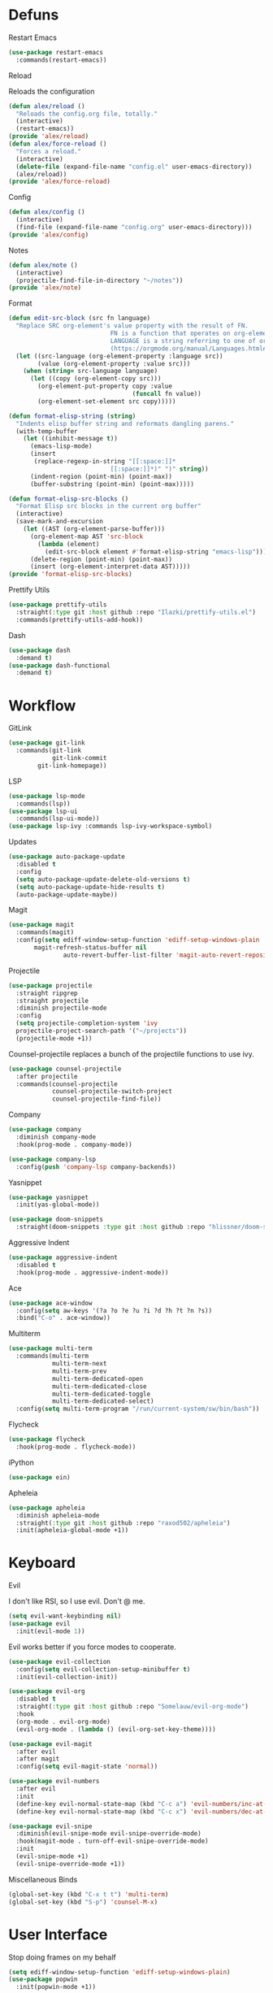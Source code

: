 #+startup: overview
* Defuns
**** Restart Emacs
#+begin_src emacs-lisp
  (use-package restart-emacs
    :commands(restart-emacs))
#+end_src
**** Reload
Reloads the configuration
#+begin_src emacs-lisp
  (defun alex/reload ()
    "Reloads the config.org file, totally."
    (interactive)
    (restart-emacs))
  (provide 'alex/reload)
  (defun alex/force-reload ()
    "Forces a reload."
    (interactive)
    (delete-file (expand-file-name "config.el" user-emacs-directory))
    (alex/reload))
  (provide 'alex/force-reload)
#+end_src
**** Config
#+begin_src emacs-lisp
  (defun alex/config ()
    (interactive)
    (find-file (expand-file-name "config.org" user-emacs-directory)))
  (provide 'alex/config)
#+end_src

**** Notes
#+begin_src emacs-lisp
  (defun alex/note ()
    (interactive)
    (projectile-find-file-in-directory "~/notes"))
  (provide 'alex/note)
#+end_src
**** Format
#+begin_src emacs-lisp
  (defun edit-src-block (src fn language)
    "Replace SRC org-element's value property with the result of FN.
                              FN is a function that operates on org-element's value and returns a string.
                              LANGUAGE is a string referring to one of orb-babel's supported languages.
                              (https://orgmode.org/manual/Languages.html#Languages)"
    (let ((src-language (org-element-property :language src))
          (value (org-element-property :value src)))
      (when (string= src-language language)
        (let ((copy (org-element-copy src)))
          (org-element-put-property copy :value
                                    (funcall fn value))
          (org-element-set-element src copy)))))

  (defun format-elisp-string (string)
    "Indents elisp buffer string and reformats dangling parens."
    (with-temp-buffer
      (let ((inhibit-message t))
        (emacs-lisp-mode)
        (insert 
         (replace-regexp-in-string "[[:space:]]*
                              [[:space:]]*)" ")" string))
        (indent-region (point-min) (point-max))
        (buffer-substring (point-min) (point-max)))))

  (defun format-elisp-src-blocks ()
    "Format Elisp src blocks in the current org buffer"
    (interactive)
    (save-mark-and-excursion
      (let ((AST (org-element-parse-buffer)))
        (org-element-map AST 'src-block
          (lambda (element) 
            (edit-src-block element #'format-elisp-string "emacs-lisp")))
        (delete-region (point-min) (point-max))
        (insert (org-element-interpret-data AST)))))
  (provide 'format-elisp-src-blocks)
#+end_src
**** Prettify Utils
#+begin_src emacs-lisp
  (use-package prettify-utils
    :straight(:type git :host github :repo "Ilazki/prettify-utils.el")
    :commands(prettify-utils-add-hook))
#+end_src
**** Dash
#+begin_src emacs-lisp
  (use-package dash
    :demand t)
  (use-package dash-functional
    :demand t)
#+end_src
* Workflow
**** GitLink
     #+begin_src emacs-lisp
(use-package git-link
  :commands(git-link
            git-link-commit
	    git-link-homepage))
     #+end_src
**** LSP
#+begin_src emacs-lisp
  (use-package lsp-mode
    :commands(lsp))
  (use-package lsp-ui
    :commands(lsp-ui-mode))
  (use-package lsp-ivy :commands lsp-ivy-workspace-symbol)
#+end_src
**** Updates
#+begin_src emacs-lisp
  (use-package auto-package-update
    :disabled t
    :config
    (setq auto-package-update-delete-old-versions t)
    (setq auto-package-update-hide-results t)
    (auto-package-update-maybe))
#+end_src
**** Magit
#+begin_src emacs-lisp
  (use-package magit
    :commands(magit)
    :config(setq ediff-window-setup-function 'ediff-setup-windows-plain
		 magit-refresh-status-buffer nil
                 auto-revert-buffer-list-filter 'magit-auto-revert-repository-buffer-p))
#+end_src
**** Projectile
#+begin_src emacs-lisp
  (use-package projectile
    :straight ripgrep
    :straight projectile
    :diminish projectile-mode
    :config
    (setq projectile-completion-system 'ivy
  	projectile-project-search-path '("~/projects"))
    (projectile-mode +1))
#+end_src
Counsel-projectile replaces a bunch of the projectile functions to use ivy.
#+begin_src emacs-lisp
  (use-package counsel-projectile
    :after projectile
    :commands(counsel-projectile
              counsel-projectile-switch-project
              counsel-projectile-find-file))
#+end_src
**** Company
#+begin_src emacs-lisp
  (use-package company
    :diminish company-mode
    :hook(prog-mode . company-mode))
#+end_src
#+begin_src emacs-lisp
  (use-package company-lsp
    :config(push 'company-lsp company-backends))
#+end_src

**** Yasnippet
#+begin_src emacs-lisp
  (use-package yasnippet
    :init(yas-global-mode))
#+end_src
#+begin_src emacs-lisp
  (use-package doom-snippets
    :straight(doom-snippets :type git :host github :repo "hlissner/doom-snippets"))
#+end_src
**** Aggressive Indent
#+begin_src emacs-lisp
  (use-package aggressive-indent
    :disabled t
    :hook(prog-mode . aggressive-indent-mode))
#+end_src

**** Ace
#+begin_src emacs-lisp
  (use-package ace-window
    :config(setq aw-keys '(?a ?o ?e ?u ?i ?d ?h ?t ?n ?s))
    :bind("C-o" . ace-window))
#+end_src
**** Multiterm
#+begin_src emacs-lisp
  (use-package multi-term
    :commands(multi-term
              multi-term-next
              multi-term-prev
              multi-term-dedicated-open
              multi-term-dedicated-close
              multi-term-dedicated-toggle
              multi-term-dedicated-select)
    :config(setq multi-term-program "/run/current-system/sw/bin/bash"))
#+end_src

**** Flycheck
#+begin_src emacs-lisp
  (use-package flycheck
    :hook(prog-mode . flycheck-mode))
#+end_src

**** iPython
#+begin_src emacs-lisp
  (use-package ein)
#+end_src
**** Apheleia
#+begin_src emacs-lisp
  (use-package apheleia
    :diminish apheleia-mode
    :straight(:type git :host github :repo "raxod502/apheleia")
    :init(apheleia-global-mode +1))
#+end_src

* Keyboard
**** Evil
I don't like RSI, so I use evil. Don't @ me.
#+begin_src emacs-lisp
  (setq evil-want-keybinding nil)
  (use-package evil
    :init(evil-mode 1))
#+end_src
Evil works better if you force modes to cooperate.
#+begin_src emacs-lisp
  (use-package evil-collection
    :config(setq evil-collection-setup-minibuffer t)
    :init(evil-collection-init))
#+end_src
#+begin_src emacs-lisp
  (use-package evil-org
    :disabled t
    :straight(:type git :host github :repo "Somelauw/evil-org-mode")
    :hook
    (org-mode . evil-org-mode)
    (evil-org-mode . (lambda () (evil-org-set-key-theme))))
#+end_src
#+begin_src emacs-lisp
  (use-package evil-magit
    :after evil
    :after magit
    :config(setq evil-magit-state 'normal))
#+end_src
#+begin_src emacs-lisp
  (use-package evil-numbers
    :after evil
    :init
    (define-key evil-normal-state-map (kbd "C-c a") 'evil-numbers/inc-at-pt)
    (define-key evil-normal-state-map (kbd "C-c x") 'evil-numbers/dec-at-pt))
#+end_src

#+begin_src emacs-lisp
  (use-package evil-snipe
    :diminish(evil-snipe-mode evil-snipe-override-mode)
    :hook(magit-mode . turn-off-evil-snipe-override-mode)
    :init
    (evil-snipe-mode +1)
    (evil-snipe-override-mode +1))
#+end_src
**** Miscellaneous Binds
#+begin_src emacs-lisp
  (global-set-key (kbd "C-x t t") 'multi-term)
  (global-set-key (kbd "S-p") 'counsel-M-x)
#+end_src
* User Interface
**** Stop doing frames on my behalf
#+begin_src emacs-lisp
(setq ediff-window-setup-function 'ediff-setup-windows-plain)
(use-package popwin
  :init(popwin-mode +1))
#+end_src
**** Dired Icons
#+begin_src emacs-lisp
  (use-package all-the-icons-dired
    :hook(dired-mode . all-the-icons-dired-mode))
#+end_src
**** Dialogue Boxes
#+begin_src emacs-lisp
  (setq use-dialog-box nil)
#+end_src
**** Font Size
#+begin_src emacs-lisp
  (set-face-attribute 'default nil :height 110)
#+end_src
**** Font
#+begin_src emacs-lisp
  (set-frame-font "Hack 10" nil t)
#+end_src

**** Font Caches
#+begin_src emacs-lisp
(setq inhibit-compacting-font-caches t)
#+end_src emacs-lisp
** Libraries
**** All The Icons
This is required for pretty icons etc.
#+begin_src emacs-lisp
  (use-package all-the-icons
    :demand t)
#+end_src
** Meta UI
**** Disable Welcome
#+begin_src emacs-lisp
  ;;disable splash screen and startup message
  (setq inhibit-startup-message t) 
  (setq initial-scratch-message nil)
#+end_src
**** Dashboard
#+begin_src emacs-lisp
  (use-package dashboard
    :disabled t
    :config
    (setq dashboard-items '((recents  . 5)
                            (bookmarks . 5)
                            (projects . 5)
                            (agenda . 5)
                            (registers . 5))
          dashboard-startup-banner 3)
    (dashboard-setup-startup-hook))
#+end_src
**** Counsel/Ivy
Better M-x and cool stuff
#+begin_src emacs-lisp
  (use-package ivy
    :config(setq ivy-re-builders-alist '((t . ivy--regex-ignore-order))
                 ivy-height 15)
    :init(ivy-mode +1)
    :bind(("M-x" . counsel-M-x)
    	("C-x C-f" . counsel-find-file)
    	("M-y"   . counsel-yank-pop)
    	("<f1> f" . counsel-describe-function)
    	("<f1> v" . counsel-describe-variable)
    	("<f1> l" . counsel-find-library)
    	("<f2> i" . counsel-info-lookup-symbol)
    	("<f2> u" . counsel-unicode-char)
    	("<f2> j" . counsel-set-variable)
    	("C-x b" . ivy-switch-buffer)
    	("C-c v" . ivy-push-view)
    	("C-c V" . ivy-pop-view)))
  (use-package counsel
    :diminish counsel-mode
    :bind(("C-c c" . counsel-compile)
    	("C-c g" . counsel-git)
    	("C-c j" . counsel-git-grep)
    	("C-c L" . counsel-git-log)
    	("C-c k" . counsel-rg)
    	("C-c m" . counsel-linux-app)
    	("C-x l" . counsel-locate)
    	("C-c J" . counsel-file-jump)
    	("C-S-o" . counsel-rhythmbox)
    	("C-c w" . counsel-wmctrl)
    	("C-c C-r" . ivy-resume)
    	("C-c b" . 'counsel-bookmark)
    	("C-c d" . 'counsel-descbinds)
    	("C-c g" . 'counsel-git)
    	("C-c o" . 'counsel-outline)
    	("C-c t" . 'counsel-load-theme)
    	("C-c F" . 'counsel-org-file))
    :hook(emacs-startup . counsel-mode))
  (use-package swiper
    :after ivy
    :bind("C-s" . swiper-isearch)
    :config
    (setq swiper-action-recenter t)
    (setq swiper-goto-start-of-match t))
#+end_src
#+begin_src emacs-lisp
  (use-package ivy-posframe
    :config
    (setq ivy-posframe-display-functions-alist '((t . ivy-posframe-display-at-frame-top-center)))
    :init
    (ivy-posframe-mode 1))
#+end_src
#+begin_src emacs-lisp
  (use-package ivy-rich
    :config(setcdr (assq t ivy-format-functions-alist) #'ivy-format-function-line)
    :init(ivy-rich-mode +1))
  (use-package all-the-icons-ivy-rich
    :straight(:type git :host github :repo "seagle0128/all-the-icons-ivy-rich")
    :init(all-the-icons-ivy-rich-mode +1))
#+end_src

**** Modeline
#+begin_src emacs-lisp
  (use-package doom-modeline
    :disabled t
    :hook(after-init . doom-modeline-mode))
#+end_src
#+begin_src emacs-lisp
  (use-package telephone-line
    :config
    (setq telephone-line-lhs
    	'((evil   . (telephone-line-evil-tag-segment))
    	  (accent . (telephone-line-vc-segment
    		     telephone-line-erc-modified-channels-segment
    		     telephone-line-process-segment))
    	  (nil    . (telephone-line-minor-mode-segment
    		     telephone-line-buffer-segment)))
    	telephone-line-rhs
    	'((nil    . (telephone-line-misc-info-segment))
    	  (accent . (telephone-line-major-mode-segment))
    	  (evil   . (telephone-line-airline-position-segment))))
    (telephone-line-mode 1))
#+end_src
**** Dimmer
#+begin_src emacs-lisp
  (use-package dimmer
    :config
    (dimmer-configure-magit)
    (dimmer-configure-org)
    :hook(after-init . dimmer-mode))
#+end_src
**** Modern Fringes
#+begin_src emacs-lisp
  (use-package modern-fringes
    :disabled t
    :straight(modern-fringes :type git :host github :repo "SpecialBomb/emacs-modern-fringes")
    :hook(after-init . modern-fringes-mode))
#+end_src

**** Indent Guide
#+begin_src emacs-lisp
  (use-package highlight-indent-guides
    :config(setq highlight-indent-guides-method 'character)
    :hook(prog-mode . highlight-indent-guides-mode))
#+end_src

**** Line Numbers
#+begin_src emacs-lisp :tangle no
  (defun display-line-numbers/relative ()
    "Relative"
    (interactive)
    (when (not (eq major-mode 'org-mode))
      (menu-bar--display-line-numbers-mode-relative)))

  (defun display-line-numbers/absolute ()
    "Absolute"
    (interactive)
    (when (not (eq major-mode 'org-mode))
      (menu-bar--display-line-numbers-mode-absolute)))
  (use-package display-line-numbers
    :hook
    (evil-insert-state-exit . (lambda () (display-line-numbers/relative)))
    (evil-insert-state-entry . (lambda () (display-line-numbers/absolute)))
    (prog-mode . display-line-numbers-mode)
    (org-mode . (lambda () (display-line-numbers-mode -1))))
#+end_src
**** Vertical iComplete
#+begin_src emacs-lisp
  (use-package icomplete-vertical
    :disabled t
    :custom
    (completion-styles '(partial-completion substring))
    (completion-category-overrides '((file (styles basic substring))))
    (read-file-name-completion-ignore-case t)
    (read-buffer-completion-ignore-case t)
    (completion-ignore-case t)
    :hook
    (after-init . icomplete-mode)
    (icomplete-mode . icomplete-vertical-mode)
    :bind(:map icomplete-minibuffer-map
      	     ("C-j" . icomplete-backward-completions)
               ("C-k" . icomplete-forward-completions)))
#+end_src
**** Hide Modeline Helper
#+begin_src emacs-lisp
  (use-package hide-mode-line
    :defer
    :hook((completion-list-mode . hide-mode-line-mode)))
#+end_src
** Colours
#+begin_src emacs-lisp
  (use-package doom-themes :demand :defer)
#+end_src
#+begin_src emacs-lisp
  (defun alex/day ()
    "Day mode"
    (interactive)
    (load-theme 'doom-one-light t)
    (disable-theme 'doom-one)
    (doom-themes-org-config))
  (defun alex/night ()
    "Night mode"
    (interactive)
    (load-theme 'doom-one t)
    (disable-theme 'doom-one-light)
    (doom-themes-org-config))
  (provide 'alex/day)
  (provide 'alex/night)
#+end_src


#+begin_src emacs-lisp
  (use-package circadian
    :hook(circadian-after-load-theme . (lambda () (doom-themes-org-config)))
    :config
    (setq calendar-latitude 52.0
          calendar-longitude 0.0
          circadian-themes '((:sunrise . doom-one-light)
                             (:sunset . doom-one)))
    (circadian-setup))
#+end_src

* Org
Oh baby, there's some shit here boys.
**** main org config
#+begin_src emacs-lisp
  (use-package org
    :straight(org :type git :repo "https://code.orgmode.org/bzg/org-mode.git")
    :mode(("\\.org$" . org-mode))
    :bind(("C-c l" . org-store-link)
          ("C-c a" . org-agenda)
          ("C-c c" . org-capture))
    :config
    (require 'org-tempo)
    (prettify-utils-add-hook org-mode 
                             ("[ ]" "☐")
                             ("[X]" "☑")
                             ("[-]" "❍"))
    (setq org-agenda-block-separator ""
          org-fontify-whole-heading-line t
          org-fontify-done-headline t
          org-fontify-quote-and-verse-blocks t
          fill-column 140
	  org-image-actual-width nil
          org-id-track-globally t
          org-startup-with-inline-images t
          org-format-latex-options (plist-put org-format-latex-options :scale 2.0)
          org-directory "~/notes"
	  org-archive-location "::* Archived Tasks"
          org-default-notes-file (concat org-directory "/20200619184615-index.org")
  					; org-agenda-files (list (expand-file-name org-directory))
  	org-agenda-files '("~/notes/notes.org")
          org-link-frame-setup '((file . find-file))
          org-link-abbrev-alist '(("Google" . "http://www.google.com/search?q=%s")
                                  ("google" . "http://www.google.com/search?q=%s")
                                  ("DuckDuckGo" . "https://duckduckgo.com/?q=%s")
                                  ("Wikipedia" . "http://en.wikipedia.org/w/index.php?search=%s")
                                  ("Wikia" . "http://www.wikia.com/index.php?search=%s")
                                  ("Quora" . "https://www.quora.com/search?q=%s")
                                  ("Stack Overflow" . "http://stackoverflow.com/search?q=%s")
                                  ("Google Maps" . "http://maps.google.com/maps?q=%s")
                                  ("Emacs Wiki" . "https://duckduckgo.com/?q=%s+site%3Aemacswiki.org")
                                  ("search code" . "http://searchcode.com/?q=%s")
                                  ("GitHub" . "https://github.com/search?q=%s")
                                  ("Bitbucket" . "https://bitbucket.org/repo/all?name=%s")
                                  ("Google Code" . "https://code.google.com/query/q=%s")
                                  ("Launchpad" . "https://launchpad.net/+search?field.text=%s")
                                  ("Code Project" . "http://www.codeproject.com/search.aspx?q=%s")
                                  ("CodePlex" . "https://www.codeplex.com/site/search?query=%s")
                                  ("Gitorious" . "https://gitorious.org/search?q=%s")
                                  ("SourceForge" . "https://sourceforge.net/directory/?q=%s")
                                  ("Freecode" . "http://freecode.com/search?q=%s")
                                  ("Active State" . "http://code.activestate.com/search/q=%s")
                                  ("Ohloh Code" . "http://code.ohloh.net/search?s=%s")
                                  ("Snipplr" . "http://snipplr.com/search.php?q=%s")
                                  ("lispdoc" . "http://lispdoc.com/?q=%s")
                                  ("Ruby-Doc" . "http://ruby-doc.com/search.html?q=%s")
                                  ("Python 3 Documentation" . "http://docs.python.org/3/search.html?q=%s")
                                  ("Perl CPAN" . "http://search.cpan.org/search?mode=all&query=%s")
                                  ("PHP online documentation" . "http://cn2.php.net/results.php?q=%s&p=manual")
                                  ("bug" . "http://bugzilla/show_bug.cgi?id=%s")
                                  ("The Pirate Bay" . "http://thepiratebay.se/search/%s")))
    (remove-hook 'org-cycle-hook
                 #'org-optimize-window-after-visibility-change)
    :hook
    (org-mode . auto-fill-mode)
    :diminish auto-fill-mode)
#+end_src
**** Mixed Pitch Mode
#+begin_src emacs-lisp
  (use-package mixed-pitch
    :disabled t
    :custom-face(variable-pitch ((t (:family "Tinos" :height 160))))
    :hook((org-mode . mixed-pitch-mode)
          (text-mode . mixed-pitch-mode)))
#+end_src
**** Bullets
#+begin_src emacs-lisp
  (use-package org-bullets
    :disabled t
    :after org
    :hook(org-mode . org-bullets-mode)
    :config(setq org-bullets-bullet-list '(" ")))
#+end_src
**** Writeroom
#+begin_src emacs-lisp
  (use-package writeroom-mode
    :commands(writeroom-mode))
#+end_src
**** Spacing
#+begin_src emacs-lisp
  (use-package org-spacer
    :straight (org-spacer :type git :host github :repo "dustinlacewell/org-spacer.el")
    :config(setq org-spacer-element-blanks '((3 headline)
                                  	   (1 paragraph src-block table property-drawer))))
#+end_src
**** Adaptive Wrap
#+begin_src emacs-lisp
  (use-package adaptive-wrap-vp
    :straight(:type git :host github :repo "brentonk/adaptive-wrap-vp")
    :commands(adaptive-wrap-prefix-vp-mode)
    :hook((text-mode . adaptive-wrap-prefix-vp-mode)
          (org-mode . adaptive-wrap-prefix-vp-mode)))
#+end_src

**** Pretty Tables
#+begin_src emacs-lisp
  (use-package org-pretty-table
    :straight(org-pretty-table :type git :host github :repo "Fuco1/org-pretty-table")
    :hook
    (orgtbl-mode . org-pretty-table-mode)
    (org-mode . org-pretty-table-mode))
#+end_src
**** Grip
#+begin_src emacs-lisp
  (use-package grip-mode
    :commands(grip-mode))
#+end_src

**** Sublimity
#+begin_src emacs-lisp
  (use-package sublimity
    :straight(sublimity :type git :host github :repo "zk-phi/sublimity")
    :commands(sublimity-mode)
    :init
    (require 'sublimity-scroll)
    (require 'sublimity-attractive))
  (use-package hide-mode-line
    :hook(sublimity-mode . hide-mode-line-mode))
#+end_src

**** Hunspell
#+begin_src emacs-lisp
  (use-package flyspell
    :if (not (eq system-type 'windows-nt))
    :ensure-system-package(hunspell . hunspell)
    :config
    (setq ispell-program-name "hunspell"
          ispell-hunspell-dict-paths-alist
          '(("en_GB" "C:/Hunspell/en_GB.aff"))
          ispell-local-dictionary "en_GB")
    :hook(org-mode . flyspell-mode))
#+end_src

**** Roam
#+begin_src emacs-lisp
  (use-package org-roam
    :diminish org-roam-mode
    :hook
    (after-init . org-roam-mode)
    :custom
    (org-roam-directory "~/notes")
    (org-roam-completion-system 'ivy)
    (org-roam-index-file "./20200619184615-index.org")
    :bind (("C-c n j" . org-roam-jump-to-index)
    	 :map org-roam-mode-map
           (("C-c n l" . org-roam)
            ("C-c n f" . org-roam-find-file)
            ("C-c n g" . org-roam-graph-show))
           :map org-mode-map
           (("C-c n i" . org-roam-insert))
           (("C-c n I" . org-roam-insert-immediate))))
#+end_src
**** Deft
#+begin_src emacs-lisp
  (use-package deft
    :after org
    :bind
    ("C-c n d" . deft)
    :custom
    (deft-recursive t)
    (deft-use-filter-string-for-filename t)
    (deft-default-extension "org")
    (deft-directory "~/notes"))
#+end_src
**** Download
#+begin_src emacs-lisp
  (use-package org-download
    :config
    (setq org-download-method 'directory
          org-download-heading-lvl nil)
    (setq-default org-download-image-dir "~/notes")
    :hook
    (dired-mode . org-download-enable)
    (org-mode . org-download-enable))
#+end_src

**** Org-Jira
#+begin_src emacs-lisp
  (use-package org-jira
    :commands(org-jira-get-issues)
    :config(setq jiralib-url "https://issues.cambridgeconsultants.com"))
#+end_src

**** Olivetti
#+begin_src emacs-lisp
  (use-package olivetti :defer :commands(olivetti-mode))
#+end_src
**** Flowy
#+begin_src emacs-lisp
  (defun alex/flowy-note ()
    "Helper function for pretty quick note-taking"
    (olivetti-mode +1)
    (hide-mode-line-mode +1))
#+end_src
**** Mermaid
#+begin_src emacs-lisp
  (use-package ob-mermaid
  
    :hook(org-babel-after-execute . (lambda () (org-redisplay-inline-images)))
    :config
    (setq ob-mermaid-cli-path (executable-find "mmdc"))
    (add-to-list 'org-babel-load-languages '(mermaid . t)))
#+end_src
**** Async Babel
#+begin_src emacs-lisp
  (use-package ob-async
    :config(setq ob-async-no-async-languages-alist '("ipython")))
#+end_src
* Languages
**** Rust
#+begin_src emacs-lisp
  (use-package rust-mode
    :mode("\\.rs\\'" . rust-mode))
#+end_src
**** Nix
#+begin_src emacs-lisp
  (use-package nix-mode
    :mode("\\.nix\\'" . nix-mode))
#+end_src

**** Python
#+begin_src emacs-lisp
  (use-package python-mode
    :mode("\\.py\\'" . python-mode)
    :hook(python-mode . lsp))
        					; :config(setq python-environment-virtualenv '("nix" "run" "nixpkgs.python38Packages.virtualenv" "nixpkgs.python38" "nixpkgs.coreutils" "-c" "virtualenv")))

  (use-package lsp-python-ms
    :disabled t
  
    :init (setq lsp-python-ms-auto-install-server t)
    :hook (python-mode . (lambda ()
                           (require 'lsp-python-ms)
                           (lsp))))  ; or lsp-deferred
#+end_src
**** GLSL
#+begin_src emacs-lisp
  (use-package glsl-mode
    :mode("\\.compute\\'" . glsl-mode))
#+end_src

**** C# mode
#+begin_src emacs-lisp
  (use-package csharp-mode
    :hook(csharp-mode . lsp)
    :mode("\\.cs\\'" . csharp-mode))
  (use-package omnisharp
    :hook(csharp-mode . omnisharp-mode)
    :mode("\\.cs\\'" . omnisharp-mode))
#+end_src
**** GitlabCI
(use-package gitlab-ci-mode
  :mode("\\.gitlab-ci.yml'" . gitlab-ci-mode))
* Emacs as a Platform
**** YonChan
#+begin_src emacs-lisp
  (use-package q4
    :disabled t
    :straight(q4 :type git :host github :repo "rosbo018/q4")
    :demand t)
#+end_src
**** Gitlab
#+begin_src emacs-lisp
  (use-package gitlab
    :defer 5.0
    :config(setq gitlab-host "https://gitlab.uk.cambridgeconsultants.com"))
#+end_src
**** M4UE
#+begin_src emacs-lisp
  (use-package mu4e-alert
  
    :if (not (eq system-type 'windows-nt))
    :hook(after-init . mu4e-alert-enable-mode-line-display)
    :config(setq mu4e-alert-set-default-style 'libnotify))
#+end_src

#+begin_src emacs-lisp
  (use-package mu4e
    :if (not (eq system-type 'windows-nt))
    :config (setq mu4e-contexts (list
                                 (make-mu4e-context
                                  :name "edinburgh"
                                  :vars '((mu4e-maildir . "~/.local/share/maildir/edinburgh")
                                          (mu4e-sent-folder . "/Sent Items")
                                          (mu4e-drafts-folder . "/Drafts") 
                                          (mu4e-trash-folder . "/Deleted Items")
                                          (mu4e-refile-folder . "/Archive")
                                          (user-mail-address . "A.Eyre@sms.ed.ac.uk")
                                          (smtpmail-local-domain . "ed.ac.uk")
                                          (smtpmail-smtp-user . "s2031787@ed.ac.uk")
                                          (smtpmail-smtp-server . "smtp.office365.com")
                                          (smtpmail-default-smtp-server . "smtp.office365.com")))
                                 (make-mu4e-context
                                  :name "alexeeyre"
                                  :vars '((mu4e-maildir . "~/.local/share/maildir/alexeeyre")
                                          (mu4e-drafts-folder . "/[Gmail]/Drafts")
                                          (mu4e-sent-folder . "/[Gmail]/Sent Mail")
                                          (mu4e-trash-folder . "/[Gmail]/Trash")
                                          (mu4e-sent-messages-behavior . 'delete)
                                          (smtpmail-starttls-credentials . '(("smtp.gmail.com" 587 nil nil)))
                                          (smtpmail-auth-credentials . '(("smtp.gmail.com" 587 "alexeeyre@gmail.com" nil)))
                                          (smtpmail-default-smtp-server . "smtp.gmail.com")
                                          (smtpmail-smtp-server . "smtp.gmail.com")
                                          (smtpmail-smtp-service . 587))))
                  mu4e-get-mail-command "mbsync -aC"
                  mu4e-update-interval 300
                  mu4e-show-images t
                  mu4e-show-addresses t
                  mail-user-agent 'mu4e-user-agent
                  message-send-mail-function 'smtpmail-send-it
                  smtpmail-stream-type 'starttls
                  smtpmail-smtp-service 587
                  mu4e-sent-messages-behavior 'delete
                  mu4e-confirm-quit nil
                  starttls-use-gnutls t
                  mu4e-bookmarks (list (make-mu4e-bookmark
                                        :name "Inbox"
                                        :query "NOT flag:trashed AND maildir:/Inbox"
                                        :key ?u))))
#+end_src
**** VTerm
#+begin_src emacs-lisp
  (use-package vterm
    :bind("C-x t t" . vterm))
#+end_src
